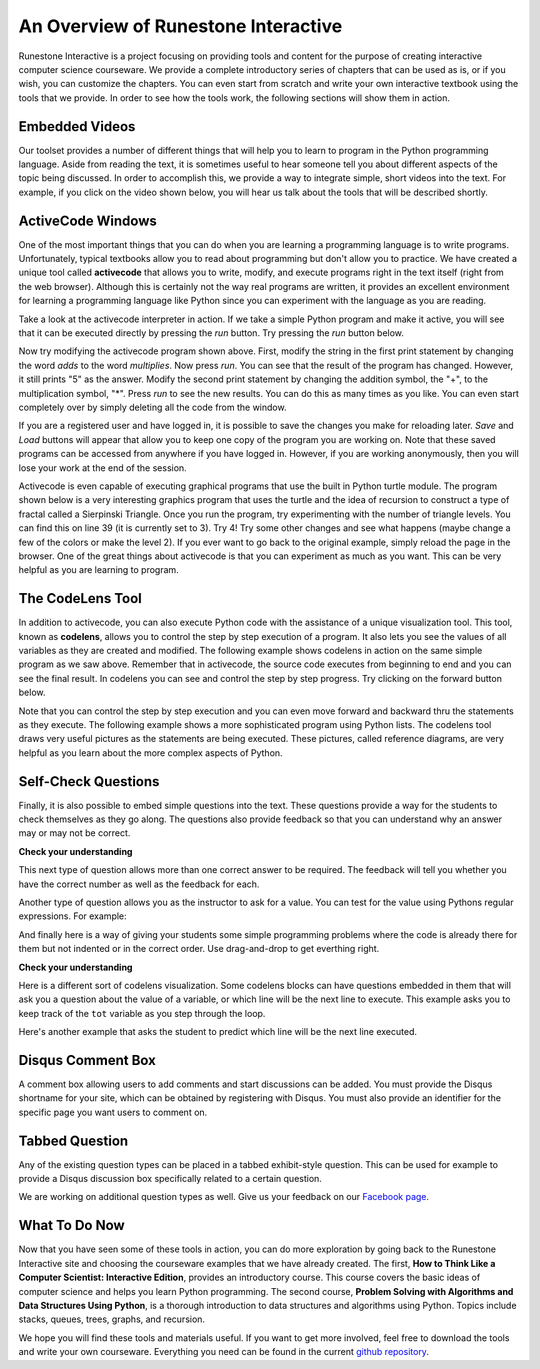 ..  Copyright (C)  Brad Miller, David Ranum, Jeffrey Elkner, Peter Wentworth, Allen B. Downey, Chris
    Meyers, and Dario Mitchell.  Permission is granted to copy, distribute
    and/or modify this document under the terms of the GNU Free Documentation
    License, Version 1.3 or any later version published by the Free Software
    Foundation; with Invariant Sections being Forward, Prefaces, and
    Contributor List, no Front-Cover Texts, and no Back-Cover Texts.  A copy of
    the license is included in the section entitled "GNU Free Documentation
    License".


..  shortname:: Overview
..  description:: This is an overview chapter for the web site.

.. setup for automatic question numbering.

.. qnum::
   :start: 1
   :prefix: sc-1-


An Overview of Runestone Interactive
====================================

Runestone Interactive is a project focusing on providing tools and content for the purpose of
creating interactive computer science courseware.  We provide a complete introductory series of chapters
that can be used as is, or if you wish, you can customize the chapters.  You can even start
from scratch and write your own interactive textbook using the tools that we provide.
In order to see how the tools work, the following sections will show them in action.


Embedded Videos
---------------

Our toolset provides a number of different things that will help you to learn to program in the Python programming language.
Aside from reading the text, it is sometimes useful to hear someone tell you about different aspects of the topic being discussed.
In order to accomplish this, we provide a way to integrate simple, short videos into the text.  For example, if you click
on the video shown below, you will hear us talk about the tools that will be described shortly.

.. video:: videoinfo
    :controls:
    :thumb: _static/activecodethumb.png

    http://media.interactivepython.org/thinkcsVideos/activecodelens.mov
    http://media.interactivepython.org/thinkcsVideos/activecodelens.webm


ActiveCode Windows
------------------

One of the most important things that you can do when you are learning a programming language is to write programs.  Unfortunately,
typical textbooks allow you to read about programming but don't allow you to practice.  We have created a unique tool called
**activecode** that allows you to write, modify, and execute programs right
in the text itself (right from the web browser).  Although this is certainly not the way real programs are written, it provides an excellent
environment for learning a programming language like Python since you can experiment with the language as you are reading.

Take a look at the activecode interpreter in action.  If we take a simple Python program and make it active, you will see that it can be executed directly by pressing the *run* button.   Try pressing the *run* button below.

.. activecode:: codeexample1

   print("My first program adds two numbers, 2 and 3:")
   print(2 + 3)


Now try modifying the activecode program shown above.  First, modify the string in the first print statement
by changing the word *adds* to the word *multiplies*.  Now press *run*.  You can see that the result of the program
has changed.  However, it still prints "5" as the answer.  Modify the second print statement by changing the
addition symbol, the "+", to the multiplication symbol, "*".  Press *run* to see the new results.
You can do this as many times as you like.  You can even start completely over by simply deleting all the code from the window.

If you are a registered user and have logged in,
it is possible to save the changes you make for reloading later. *Save* and *Load* buttons will appear that allow you to keep one copy of the program you are working on.
Note that these saved programs can be accessed from anywhere if you have logged in.  However, if you are
working anonymously, then you will lose your work at the end of the session.


Activecode is even capable of executing graphical programs that use the built in Python turtle module.
The program shown below is a very interesting graphics program that uses the turtle and the idea of recursion to construct a type of
fractal called a Sierpinski Triangle.  Once you run the program, try experimenting with the number of triangle levels.  You
can find this on line 39 (it is currently set to 3).  Try 4!
Try some other
changes and see what happens (maybe change a few of the colors or make the level 2).  If you ever want to go back to the original example, simply reload the page in the browser.  One of
the great things about activecode is that you can experiment as much as you want.  This can be very helpful as you
are learning to program.



.. activecode:: codeexample2

    import turtle

    def drawTriangle(points,color,myTurtle):
        myTurtle.fillcolor(color)
        myTurtle.up()
        myTurtle.goto(points[0][0],points[0][1])
        myTurtle.down()
        myTurtle.begin_fill()
        myTurtle.goto(points[1][0],points[1][1])
        myTurtle.goto(points[2][0],points[2][1])
        myTurtle.goto(points[0][0],points[0][1])
        myTurtle.end_fill()

    def getMid(p1,p2):
        return ( (p1[0]+p2[0]) / 2, (p1[1] + p2[1]) / 2)

    def sierpinski(points,degree,myTurtle):
        colormap = ['blue','red','green','white','yellow',
                    'violet','orange']
        drawTriangle(points,colormap[degree],myTurtle)
        if degree > 0:
            sierpinski([points[0],
                            getMid(points[0], points[1]),
                            getMid(points[0], points[2])],
                       degree-1, myTurtle)
            sierpinski([points[1],
                            getMid(points[0], points[1]),
                            getMid(points[1], points[2])],
                       degree-1, myTurtle)
            sierpinski([points[2],
                            getMid(points[2], points[1]),
                            getMid(points[0], points[2])],
                       degree-1, myTurtle)

    def main():
       myTurtle = turtle.Turtle()
       myWin = turtle.Screen()
       myPoints = [[-100,-50],[0,100],[100,-50]]
       sierpinski(myPoints,3,myTurtle)
       myWin.exitonclick()

    main()



The CodeLens Tool
-----------------


In addition to activecode, you can also execute Python code with the assistance of a unique visualization tool.  This tool, known as **codelens**, allows you to control the step by step execution of a program.  It also lets you see the values of
all variables as they are created and modified.  The following example shows codelens in action on the same simple program as we saw above.  Remember that in activecode, the source code executes from beginning to end and you can see the final result.  In codelens you can see and control the step by step progress.  Try clicking on the forward button below.

.. codelens:: firstexample
    :showoutput:

    print("My first program adds two numbers, 2 and 3:")
    print(2 + 3)


Note that you can control the step by step execution and you can even move forward and backward thru the statements as they execute.  The following example shows a more sophisticated program using Python lists.  The codelens tool draws very useful
pictures as the statements are being executed.  These pictures, called reference diagrams, are very helpful as you learn about the
more complex aspects of Python.

.. codelens:: secondexample

    fruit = ["apple","orange","banana","cherry"]
    numlist = [6,7]
    newlist = fruit + numlist
    zeros = [0] * 4

    zeros[1] = fruit
    zeros[1][2] = numlist

Self-Check Questions
--------------------

Finally, it is also possible to embed simple questions into the text.  These
questions provide a way for the students to check themselves as they go along.  The questions also provide feedback so that you can
understand why an answer may or may not be correct.

**Check your understanding**

.. mchoicemf:: question1_1
   :answer_a: Python
   :answer_b: Java
   :answer_c: C
   :answer_d: ML
   :correct: a
   :feedback_a: Yes, Python is a great language to learn, whether you are a beginner or an experienced programmer.
   :feedback_b: Java is a good object oriented language but it has some details that make it hard for the beginner.
   :feedback_c: C is an imperative programming language that has been around for a long time, but it is not the one that we use.
   :feedback_d: No, ML is a functional programming language.  You can use Python to write functional programs as well.

   What programming language does this site help you to learn?


This next type of question allows more than one correct answer to be required.  The feedback will tell you whether you have the
correct number as well as the feedback for each.


.. mchoicema:: question1_2
   :answer_a: red
   :answer_b: yellow
   :answer_c: black
   :answer_d: green
   :correct: a,b,d
   :feedback_a: Red is a definitely on of the colors.
   :feedback_b: Yes, yellow is correct.
   :feedback_c: Remember the acronym...ROY G BIV.  B stands for blue.
   :feedback_d: Yes, green is one of the colors.

   Which colors might be found in a rainbow? (choose all that are correct)

Another type of question allows you as the instructor to ask for a value.  You can test for the value using Pythons regular expressions.  For example:

.. fillintheblank:: baseconvert1
   :correct: \\b31\\b

   What is value of 25 expressed as an octal number (base 8) ___

And finally here is a way of giving your students some simple programming problems where the code is already there for them but not indented or in the correct order.  Use drag-and-drop to get everthing right.

**Check your understanding**

.. parsonsprob:: question1_100_4

   Construct a block of code that correctly implements the accumulator pattern.
   -----
   x = 0
   for i in range(10)
      x = x + 1


Here is a different sort of codelens visualization.  Some codelens blocks can have
questions embedded in them that will ask you a question about the value of a
variable, or which line will be the next line to execute.  This example asks you
to keep track of the ``tot`` variable as you step through the loop.

.. codelens:: codelens_question
    :question: What is the value of tot after the line with the red arrow executes?
    :breakline: 4
    :feedback: Use the global variables box to look at the current values of tot and i.
    :correct: globals.tot

    tot = 0
    prod = 1
    for i in range(10):
       tot = tot + i
       prod = prod * i


Here's another example that asks the student to predict which line will be the
next line executed.

.. codelens:: codelens_question_line
    :question: After the line with the red arrow is executed, which will be next?
    :breakline: 3
    :feedback: Remember that in an if/else statement only one block is executed.
    :correct: line

    x = 2
    y = 0
    if x % 2 == 1:
        print 'x is odd'
        y = y + x
    else:
        print 'x is even'
        y = y - x

Disqus Comment Box
------------------

A comment box allowing users to add comments and start discussions can be added. You must provide the Disqus shortname for your site, which can be obtained by registering with Disqus. You must also provide an identifier for the specific page you want users to comment on.

.. disqus::
    :shortname: interactivepython
    :identifier: post1


Tabbed Question
---------------

Any of the existing question types can be placed in a tabbed exhibit-style question. This can be used for example to provide a Disqus discussion box specifically related to a certain question.

.. tabbed:: exercise1
    
    .. tab:: Question 1
        
        Write a program that prints "Hello, world".
            
        .. activecode:: helloworld

            print("Hello, world")

    .. tab:: Discussion
        
        .. disqus::
            :shortname: interactivepython
            :identifier: helloworlddiscussion



We are working on additional question types as well.  Give us your feedback on our `Facebook page <http://www.facebook.com/RunestoneInteractive>`_.


What To Do Now
--------------

Now that you have seen some of these tools in action, you can do more exploration by going back to the Runestone Interactive
site and choosing the courseware examples that we have already created.  The first,
**How to Think Like a Computer Scientist: Interactive Edition**, provides an introductory course.  This course covers the basic ideas
of computer science and helps you learn Python programming.  The second course, **Problem Solving with Algorithms and Data Structures Using Python**, is a thorough introduction to data structures and algorithms using Python.  Topics include stacks,
queues, trees, graphs, and recursion.

We hope you will find these tools and materials useful.  If you want to get more involved, feel free to download the tools and write your own courseware.  Everything you need can be found in the current `github repository <http://github.com/bnmnetp/runestone>`_.

